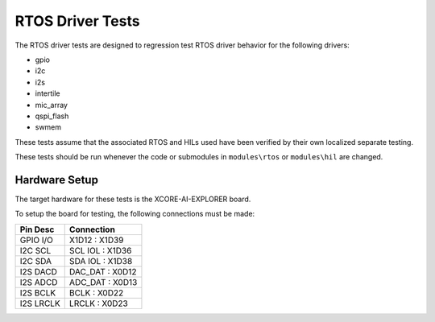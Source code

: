 #################
RTOS Driver Tests
#################

The RTOS driver tests are designed to regression test RTOS driver behavior for the following drivers:

- gpio
- i2c
- i2s
- intertile
- mic_array
- qspi_flash
- swmem

These tests assume that the associated RTOS and HILs used have been verified by their own localized separate testing.

These tests should be run whenever the code or submodules in ``modules\rtos`` or ``modules\hil`` are changed.

**************
Hardware Setup
**************

The target hardware for these tests is the XCORE-AI-EXPLORER board.

To setup the board for testing, the following connections must be made:

============  ================
Pin Desc      Connection
============  ================
GPIO I/O      X1D12 : X1D39
I2C SCL       SCL IOL : X1D36
I2C SDA       SDA IOL : X1D38
I2S DACD      DAC_DAT : X0D12
I2S ADCD      ADC_DAT : X0D13
I2S BCLK      BCLK : X0D22
I2S LRCLK     LRCLK : X0D23
============  ================

